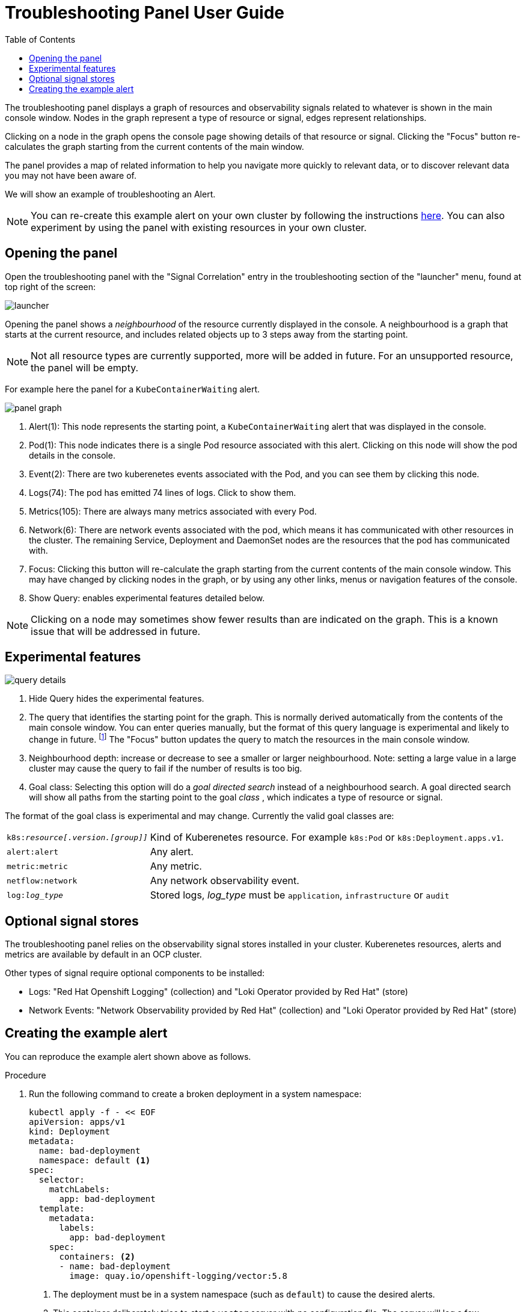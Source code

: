 = Troubleshooting Panel User Guide
:doctype: book
:toc: left

The troubleshooting panel displays a graph of resources and observability signals related to whatever is 
shown in the main console window.
Nodes in the graph represent a type of resource or signal, edges represent relationships.

Clicking on a node in the graph opens the console page showing details of that resource or signal.
Clicking the "Focus" button re-calculates the graph starting from the current contents of the main window.

The panel provides a map of related information to help you navigate more quickly to relevant data,
or to discover relevant data you may not have been aware of.

We will show an example of troubleshooting an Alert.

NOTE: You can re-create this example alert on your own cluster by following the instructions xref:example-alert[here].
You can also experiment by using the panel with existing resources in your own cluster.

== Opening the panel

Open the troubleshooting panel with the "Signal Correlation" entry in the troubleshooting section of
the "launcher" menu, found at top right of the screen:

[.border]
image::images/launcher.png[]

Opening the panel shows a _neighbourhood_ of the resource currently displayed in the console.
A neighbourhood is a graph that starts at the current resource, and includes related objects up to
3 steps away from the starting point.

NOTE: Not all resource types are currently supported, more will be added in future.
For an unsupported resource, the panel will be empty.

For example here the panel for a `KubeContainerWaiting` alert.

[.border]
image::images/panel-graph.png[]


<1> Alert(1): This node represents the starting point, a `KubeContainerWaiting` alert that was displayed in the console.
<2> Pod(1): This node indicates there is a single Pod resource associated with this alert. Clicking on this node will show the pod details in the console.
<3> Event(2): There are two kuberenetes events associated with the Pod, and you can see them by clicking this node.
<3> Logs(74): The pod has emitted 74 lines of logs. Click to show them.
<4> Metrics(105): There are always many metrics associated with every Pod.
<6> Network(6): There are network events associated with the pod, which means it has communicated with other resources in the cluster.
    The remaining Service, Deployment and DaemonSet nodes are the resources that the pod has communicated with.
<7> Focus: Clicking this button will re-calculate the graph starting from the current contents of the main console window.
    This may have changed by clicking nodes in the graph, or by using any other links, menus or navigation features of the console.
<8> Show Query: enables experimental features detailed below.

NOTE: Clicking on a node may sometimes show fewer results than are indicated on the graph.
This is a known issue that will be addressed in future.

== Experimental features

[.border]
image::images/query-details.png[]

<1> Hide Query hides the experimental features.
<2> The query that identifies the starting point for the graph. This is normally derived automatically from the contents of the main console window.
    You can enter queries manually, but the format of this query language is experimental and likely to change in future.
    footnote:[This query language is part of https://korrel8r.github.io/korrel8r[Korrel8r], the correlation engine used to create the graphs]
    The "Focus" button updates the query to match the resources in the main console window.
<3> Neighbourhood depth: increase or decrease to see a smaller or larger neighbourhood.
    Note: setting a large value in a large cluster may cause the query to fail if the number of results is too big.
<4> Goal class: Selecting this option will do a _goal directed search_ instead of a neighbourhood search.
    A goal directed search will show all paths from the starting point to the goal _class_ , which indicates a type of resource or signal.

The format of the goal class is experimental and may change. Currently the valid goal classes are:

[horizontal]
`k8s:__resource[.version.[group]]__` ::  Kind of Kuberenetes resource. For example `k8s:Pod` or `k8s:Deployment.apps.v1`.
`alert:alert`:: Any alert.
`metric:metric`:: Any metric.
`netflow:network`:: Any network observability event.
`log:__log_type__`:: Stored logs,  __log_type__ must be `application`, `infrastructure` or `audit`

== Optional signal stores

The troubleshooting panel relies on the observability signal stores installed in your cluster.
Kuberenetes resources, alerts and metrics are available by default in an OCP cluster.

Other types of signal require optional components to be installed:

- Logs: "Red Hat Openshift Logging" (collection) and "Loki Operator provided by Red Hat" (store)
- Network Events:  "Network Observability provided by Red Hat"  (collection) and "Loki Operator provided by Red Hat" (store)

== Creating the example alert
[id="example-alert"]

You can reproduce the example alert shown above as follows.

.Procedure

. Run the following command to create a broken deployment in a system namespace:
+
[source,terminal]
----
kubectl apply -f - << EOF
apiVersion: apps/v1
kind: Deployment
metadata:
  name: bad-deployment
  namespace: default <1>
spec:
  selector:
    matchLabels:
      app: bad-deployment
  template:
    metadata:
      labels:
        app: bad-deployment
    spec:
      containers: <2>
      - name: bad-deployment
      	image: quay.io/openshift-logging/vector:5.8
----
<1> The deployment must be in a system namespace (such as `default`) to cause the desired alerts.
<2> This container deliberately tries to start a `vector` server with no configuration file. The server will log a few messages, and then exit with an error. Any container could be used for this.

. View the alerts:
.. Go to *Observe* -> *Alerting* and click *clear all filters*. View the `Pending` alerts.
+
[IMPORTANT]
====
Alerts first appear in the `Pending` state. They do not start `Firing` until the container has been crashing for some time. By showing `Pending` alerts you can see them much more quickly.
====
.. Look for `KubeContainerWaiting`, `KubePodCrashLooping`, or `KubePodNotReady` alerts.
.. Select one such alert and open the troubleshooting panel, or click the "Focus" button if it is already open.
